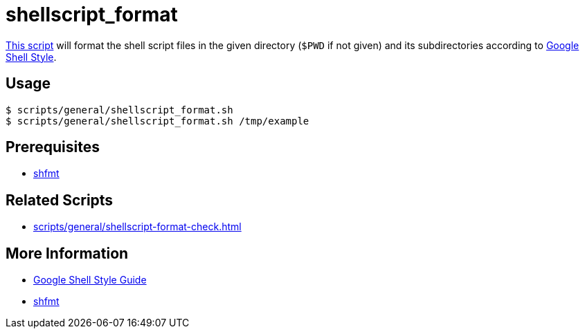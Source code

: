 // SPDX-FileCopyrightText: © 2024 Sebastian Davids <sdavids@gmx.de>
// SPDX-License-Identifier: Apache-2.0
= shellscript_format
:script_url: https://github.com/sdavids/sdavids-shell-misc/blob/main/scripts/general/shellscript_format.sh

{script_url}[This script^] will format the shell script files in the given directory (`$PWD` if not given) and its subdirectories according to https://google.github.io/styleguide/shellguide.html[Google Shell Style].

== Usage

[,console]
----
$ scripts/general/shellscript_format.sh
$ scripts/general/shellscript_format.sh /tmp/example
----

== Prerequisites

* xref:developer-guide::dev-environment/dev-installation.adoc#shfmt[shfmt]

== Related Scripts

* xref:scripts/general/shellscript-format-check.adoc[]

== More Information

* https://google.github.io/styleguide/shellguide.html[Google Shell Style Guide]
* https://github.com/mvdan/sh[shfmt]
